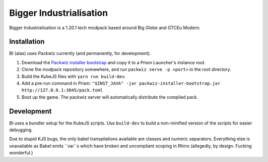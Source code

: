 Bigger Industrialisation
========================

Bigger Industrialisation is a 1.20.1 tech modpack based around Big Globe and GTCEu Modern.

Installation
------------

BI (alas) uses Packwiz currently (and permanently, for development).

1. Download the `Packwiz installer bootstrap <https://github.com/packwiz/packwiz-installer-bootstrap>`_
   and copy it to a Prism Launcher's instance root.
2. Clone the modpack repository somewhere, and run ``packwiz serve -p <port>`` in the root 
   directory.
3. Build the KubeJS files with ``yarn run build-dev``.
4. Add a pre-run command in Prism: 
   ``"$INST_JAVA" -jar packwiz-installer-bootstrap.jar http://127.0.0.1:3045/pack.toml``
5. Boot up the game. The packwiz server will automatically distribute the compiled pack.

Development
-----------

BI uses a bundler setup for the KubeJS scripts. Use ``build-dev`` to build a non-minified version
of the scripts for easier debugging.

Due to stupid KJS bugs, the only babel transpilations available are classes and numeric separators.
Everything else is unavailable as Babel emits ``var``s which have broken and uncompliant scoping
in Rhino (allegedly, by design. Fucking wonderful.)